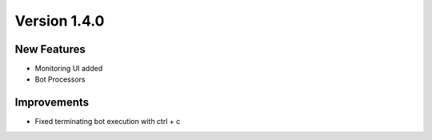 Version 1.4.0
=============

New Features
-------------

- Monitoring UI added
- Bot Processors

Improvements
-------------

- Fixed terminating bot execution with ctrl + c
